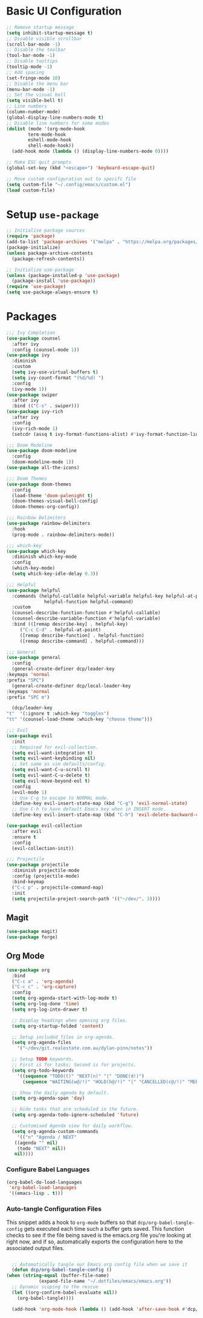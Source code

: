 #+title Emacs Configuration
#+PROPERTY: header-args:emacs-lisp :tangle ./init.el

* Basic UI Configuration
  
  #+begin_src emacs-lisp
    ;; Remove startup message
    (setq inhibit-startup-message t)
    ;; Disable visible scrollbar
    (scroll-bar-mode -1)
    ;; Disable the toolbar
    (tool-bar-mode -1)
    ;; Disable tooltips
    (tooltip-mode -1)
    ;; Add spacing
    (set-fringe-mode 10)
    ;; Disable the menu bar
    (menu-bar-mode -1)
    ;; Set the visual bell
    (setq visible-bell t)
    ;; Line numbers
    (column-number-mode)
    (global-display-line-numbers-mode t)
    ;; Disable line numbers for some modes
    (dolist (mode '(org-mode-hook
		    term-mode-hook
		    eshell-mode-hook
		    shell-mode-hook))
      (add-hook mode (lambda () (display-line-numbers-mode 0))))

    ;; Make ESC quit prompts
    (global-set-key (kbd "<escape>") 'keyboard-escape-quit)

    ;; Move custom configuration out to specifc file
    (setq custom-file "~/.config/emacs/custom.el")
    (load custom-file)
  #+end_src

* Setup =use-package=

  #+begin_src emacs-lisp
    ;; Initialise package sources
    (require 'package)
    (add-to-list 'package-archives '("melpa" . "https://melpa.org/packages/") t)
    (package-initialize)
    (unless package-archive-contents
      (package-refresh-contents))

    ;; Initialize use-package
    (unless (package-installed-p 'use-package)
      (package-install 'use-package))
    (require 'use-package)
    (setq use-package-always-ensure t)
  #+end_src

* Packages
  
  #+begin_src emacs-lisp
    ;;; Ivy Completion
    (use-package counsel
      :after ivy
      :config (counsel-mode 1))
    (use-package ivy
      :diminish
      :custom
      (setq ivy-use-virtual-buffers t)
      (setq ivy-count-format "(%d/%d) ")
      :config
      (ivy-mode 1))
    (use-package swiper
      :after ivy
      :bind (("C-s" . swiper)))
    (use-package ivy-rich
      :after ivy
      :config
      (ivy-rich-mode 1)
      (setcdr (assq t ivy-format-functions-alist) #'ivy-format-function-line))

    ;;; Doom Modeline
    (use-package doom-modeline
      :config
      (doom-modeline-mode 1))
    (use-package all-the-icons)

    ;;; Doom Themes
    (use-package doom-themes
      :config
      (load-theme 'doom-palenight t)
      (doom-themes-visual-bell-config)
      (doom-themes-org-config))

    ;;; Rainbow Delimiters
    (use-package rainbow-delimiters
      :hook
      (prog-mode . rainbow-delimiters-mode))

    ;;; which-key
    (use-package which-key
      :diminish which-key-mode
      :config
      (which-key-mode)
      (setq which-key-idle-delay 0.3))

    ;;; Helpful
    (use-package helpful
      :commands (helpful-callable helpful-variable helpful-key helpful-at-point
				  helpful-function helpful-command)
      :custom
      (counsel-describe-function-function #'helpful-callable)
      (counsel-describe-variable-function #'helpful-variable)
      :bind (([remap describe-key] . helpful-key)
	     ("C-c C-d" . helpful-at-point)
	     ([remap describe-function] . helpful-function)
	     ([remap describe-command] . helpful-command)))

    ;;; General
    (use-package general
      :config
      (general-create-definer dcp/leader-key
	:keymaps 'normal
	:prefix "SPC")
      (general-create-definer dcp/local-leader-key
	:keymaps 'normal
	:prefix "SPC m")

      (dcp/leader-key
	"t"  '(:ignore t :which-key "toggles")
	"tt" '(counsel-load-theme :which-key "choose theme")))

    ;;; Evil
    (use-package evil
      :init
      ;; Required for evil-collection.
      (setq evil-want-integration t)
      (setq evil-want-keybinding nil)
      ;; Set same as vim defaults/config.
      (setq evil-want-C-u-scroll t)
      (setq evil-want-C-u-delete t)
      (setq evil-move-beyond-eol t)
      :config
      (evil-mode 1)
      ;; Use C-g to escape to NORMAL mode.
      (define-key evil-insert-state-map (kbd "C-g") 'evil-normal-state)
      ;; Use C-h to have default Emacs key when in INSERT mode.
      (define-key evil-insert-state-map (kbd "C-h") 'evil-delete-backward-char-and-join))

    (use-package evil-collection
      :after evil
      :ensure t
      :config
      (evil-collection-init))

    ;;; Projectile
    (use-package projectile
      :diminish projectile-mode
      :config (projectile-mode)
      :bind-keymap
      ("C-c p" . projectile-command-map)
      :init
      (setq projectile-project-search-path '(("~/dev/". 3))))

  #+end_src
** Magit
   #+begin_src emacs-lisp
     (use-package magit)
     (use-package forge)
   #+end_src
** Org Mode
   #+begin_src emacs-lisp
     (use-package org
       :bind
       ("C-c a" . 'org-agenda)
       ("C-c c" . 'org-capture)
       :config
       (setq org-agenda-start-with-log-mode t)
       (setq org-log-done 'time)
       (setq org-log-into-drawer t)

       ;; Display headings when opening org files.
       (setq org-startup-folded 'content)

       ;; Setup included files in org-agenda.
       (setq org-agenda-files
	     '("~/dev/git.realestate.com.au/dylan-pinn/notes"))

       ;; Setup TODO keywords.
       ;; First is for tasks; Second is for projects.
       (setq org-todo-keywords
	     '((sequence "TODO(t)" "NEXT(n)" "|" "DONE(d!)")
	       (sequence "WAITING(w@/!)" "HOLD(h@/!)" "|" "CANCELLED(c@/!)" "MEETING")))

       ;; Show the daily agenda by default.
       (setq org-agenda-span 'day)

       ;; Hide tasks that are scheduled in the future.
       (setq org-agenda-todo-ignore-scheduled 'future)

       ;; Customised Agenda view for daily workflow.
       (setq org-agenda-custom-commands
	     '(("n" "Agenda / NEXT"
		((agenda "" nil)
		 (todo "NEXT" nil))
		nil))))
   #+end_src
*** Configure Babel Languages
    #+begin_src emacs-lisp
      (org-babel-do-load-languages
       'org-babel-load-languages
       '((emacs-lisp . t)))
    #+end_src
*** Auto-tangle Configuration Files
    This snippet adds a hook to =org-mode= buffers so that
    =dcp/org-babel-tangle-config= gets executed each time such a
    buffer gets saved.  This function checks to see if the file being
    saved is the emacs.org file you're looking at right now, and if
    so, automatically exports the configuration here to the associated
    output files.

    #+begin_src emacs-lisp

      ;; Automatically tangle our Emacs.org config file when we save it
      (defun dcp/org-babel-tangle-config ()
	(when (string-equal (buffer-file-name)
			    (expand-file-name "~/.dotfiles/emacs/emacs.org"))
	  ;; Dynamic scoping to the rescue
	  (let ((org-confirm-babel-evaluate nil))
	    (org-babel-tangle))))

      (add-hook 'org-mode-hook (lambda () (add-hook 'after-save-hook #'dcp/org-babel-tangle-config)))

    #+end_src

    
    
